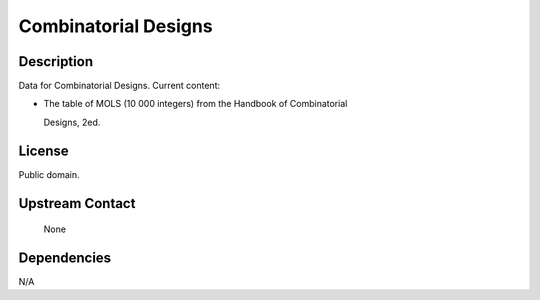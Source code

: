 .. _combinatorial_designs:

Combinatorial Designs
=====================

Description
-----------

Data for Combinatorial Designs. Current content:

-  The table of MOLS (10 000 integers) from the Handbook of
   Combinatorial

   Designs, 2ed.

License
-------

Public domain.

.. _upstream_contact:

Upstream Contact
----------------

   None

Dependencies
------------

N/A
